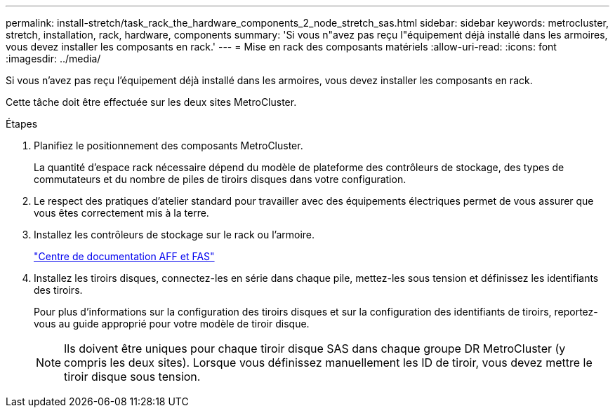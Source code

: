 ---
permalink: install-stretch/task_rack_the_hardware_components_2_node_stretch_sas.html 
sidebar: sidebar 
keywords: metrocluster, stretch, installation, rack, hardware, components 
summary: 'Si vous n"avez pas reçu l"équipement déjà installé dans les armoires, vous devez installer les composants en rack.' 
---
= Mise en rack des composants matériels
:allow-uri-read: 
:icons: font
:imagesdir: ../media/


[role="lead"]
Si vous n'avez pas reçu l'équipement déjà installé dans les armoires, vous devez installer les composants en rack.

Cette tâche doit être effectuée sur les deux sites MetroCluster.

.Étapes
. Planifiez le positionnement des composants MetroCluster.
+
La quantité d'espace rack nécessaire dépend du modèle de plateforme des contrôleurs de stockage, des types de commutateurs et du nombre de piles de tiroirs disques dans votre configuration.

. Le respect des pratiques d'atelier standard pour travailler avec des équipements électriques permet de vous assurer que vous êtes correctement mis à la terre.
. Installez les contrôleurs de stockage sur le rack ou l'armoire.
+
https://docs.netapp.com/platstor/index.jsp["Centre de documentation AFF et FAS"]

. Installez les tiroirs disques, connectez-les en série dans chaque pile, mettez-les sous tension et définissez les identifiants des tiroirs.
+
Pour plus d'informations sur la configuration des tiroirs disques et sur la configuration des identifiants de tiroirs, reportez-vous au guide approprié pour votre modèle de tiroir disque.

+

NOTE: Ils doivent être uniques pour chaque tiroir disque SAS dans chaque groupe DR MetroCluster (y compris les deux sites). Lorsque vous définissez manuellement les ID de tiroir, vous devez mettre le tiroir disque sous tension.


